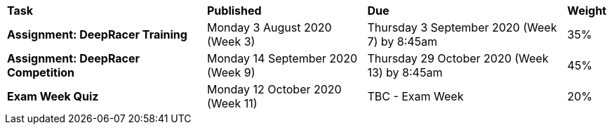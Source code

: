 [cols="5,4,5,1"]
|===

^|*Task*
^|*Published*
^|*Due*
^|*Weight*

{set:cellbgcolor:white}
.^|*Assignment: DeepRacer Training*
.^|Monday 3 August 2020 (Week 3)
.^|Thursday 3 September 2020 (Week 7) by 8:45am
^.^|35%

.^|*Assignment: DeepRacer Competition*
.^|Monday 14 September 2020 (Week 9)
.^|Thursday 29 October 2020 (Week 13) by 8:45am
^.^|45%

.^|*Exam Week Quiz*
.^|Monday 12 October 2020 (Week 11)
.^|TBC - Exam Week
^.^|20%

|===
